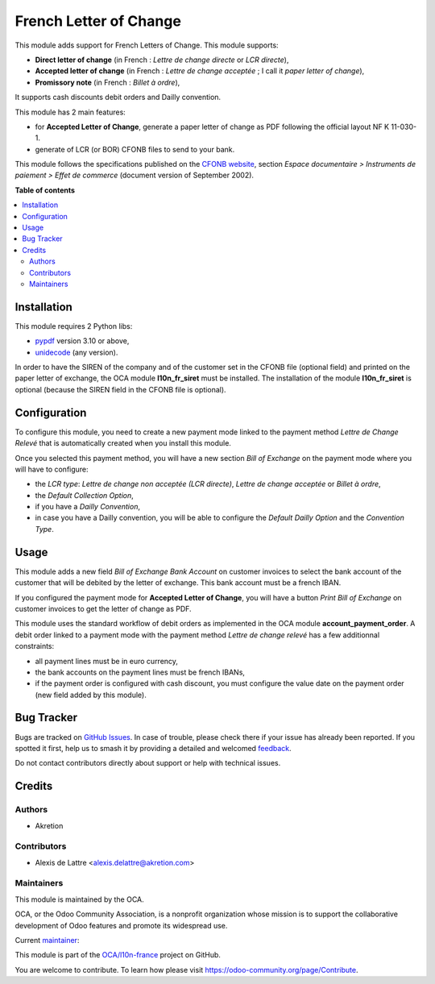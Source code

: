 =======================
French Letter of Change
=======================

.. 
   !!!!!!!!!!!!!!!!!!!!!!!!!!!!!!!!!!!!!!!!!!!!!!!!!!!!
   !! This file is generated by oca-gen-addon-readme !!
   !! changes will be overwritten.                   !!
   !!!!!!!!!!!!!!!!!!!!!!!!!!!!!!!!!!!!!!!!!!!!!!!!!!!!
   !! source digest: sha256:cc2dfe4e4e92e172fa75427250ce7cf014a641c59a87e572cd9733e71c65b408
   !!!!!!!!!!!!!!!!!!!!!!!!!!!!!!!!!!!!!!!!!!!!!!!!!!!!

.. |badge1| image:: https://img.shields.io/badge/maturity-Beta-yellow.png
    :target: https://odoo-community.org/page/development-status
    :alt: Beta
.. |badge2| image:: https://img.shields.io/badge/licence-AGPL--3-blue.png
    :target: http://www.gnu.org/licenses/agpl-3.0-standalone.html
    :alt: License: AGPL-3
.. |badge3| image:: https://img.shields.io/badge/github-OCA%2Fl10n--france-lightgray.png?logo=github
    :target: https://github.com/OCA/l10n-france/tree/16.0/account_banking_fr_lcr
    :alt: OCA/l10n-france
.. |badge4| image:: https://img.shields.io/badge/weblate-Translate%20me-F47D42.png
    :target: https://translation.odoo-community.org/projects/l10n-france-16-0/l10n-france-16-0-account_banking_fr_lcr
    :alt: Translate me on Weblate
.. |badge5| image:: https://img.shields.io/badge/runboat-Try%20me-875A7B.png
    :target: https://runboat.odoo-community.org/builds?repo=OCA/l10n-france&target_branch=16.0
    :alt: Try me on Runboat

|badge1| |badge2| |badge3| |badge4| |badge5|

This module adds support for French Letters of Change. This module supports:

* **Direct letter of change** (in French : *Lettre de change directe* or *LCR directe*),
* **Accepted letter of change** (in French : *Lettre de change acceptée* ; I call it *paper letter of change*),
* **Promissory note** (in French : *Billet à ordre*),

It supports cash discounts debit orders and Dailly convention.

This module has 2 main features:

* for **Accepted Letter of Change**, generate a paper letter of change as PDF following the official layout NF K 11-030-1.
* generate of LCR (or BOR) CFONB files to send to your bank.

This module follows the specifications published on the `CFONB website <https://www.cfonb.org/>`_, section *Espace documentaire > Instruments de paiement > Effet de commerce* (document version of September 2002).

**Table of contents**

.. contents::
   :local:

Installation
============

This module requires 2 Python libs:

* `pypdf <https://pypi.org/project/pypdf/>`_ version 3.10 or above,
* `unidecode <https://pypi.org/project/Unidecode/>`_ (any version).

In order to have the SIREN of the company and of the customer set in the CFONB file (optional field) and printed on the paper letter of exchange, the OCA module **l10n_fr_siret** must be installed. The installation of the module **l10n_fr_siret** is optional (because the SIREN field in the CFONB file is optional).

Configuration
=============

To configure this module, you need to create a new payment mode linked
to the payment method *Lettre de Change Relevé* that is automatically
created when you install this module.

Once you selected this payment method, you will have a new section *Bill of Exchange* on the payment mode where you will have to configure:

* the *LCR type*: *Lettre de change non acceptée (LCR directe)*, *Lettre de change acceptée* or *Billet à ordre*,
* the *Default Collection Option*,
* if you have a *Dailly Convention*,
* in case you have a Dailly convention, you will be able to configure the *Default Dailly Option* and the *Convention Type*.

Usage
=====

This module adds a new field *Bill of Exchange Bank Account* on customer invoices to select the bank account of the customer that will be debited by the letter of exchange. This bank account must be a french IBAN.

If you configured the payment mode for **Accepted Letter of Change**, you will have a button *Print Bill of Exchange* on customer invoices to get the letter of change as PDF.

This module uses the standard workflow of debit orders as implemented in the OCA module **account_payment_order**. A debit order linked to a payment mode with the payment method *Lettre de change relevé* has a few additionnal constraints:

* all payment lines must be in euro currency,
* the bank accounts on the payment lines must be french IBANs,
* if the payment order is configured with cash discount, you must configure the value date on the payment order (new field added by this module).

Bug Tracker
===========

Bugs are tracked on `GitHub Issues <https://github.com/OCA/l10n-france/issues>`_.
In case of trouble, please check there if your issue has already been reported.
If you spotted it first, help us to smash it by providing a detailed and welcomed
`feedback <https://github.com/OCA/l10n-france/issues/new?body=module:%20account_banking_fr_lcr%0Aversion:%2016.0%0A%0A**Steps%20to%20reproduce**%0A-%20...%0A%0A**Current%20behavior**%0A%0A**Expected%20behavior**>`_.

Do not contact contributors directly about support or help with technical issues.

Credits
=======

Authors
~~~~~~~

* Akretion

Contributors
~~~~~~~~~~~~

* Alexis de Lattre <alexis.delattre@akretion.com>

Maintainers
~~~~~~~~~~~

This module is maintained by the OCA.

.. image:: https://odoo-community.org/logo.png
   :alt: Odoo Community Association
   :target: https://odoo-community.org

OCA, or the Odoo Community Association, is a nonprofit organization whose
mission is to support the collaborative development of Odoo features and
promote its widespread use.

.. |maintainer-alexis-via| image:: https://github.com/alexis-via.png?size=40px
    :target: https://github.com/alexis-via
    :alt: alexis-via

Current `maintainer <https://odoo-community.org/page/maintainer-role>`__:

|maintainer-alexis-via| 

This module is part of the `OCA/l10n-france <https://github.com/OCA/l10n-france/tree/16.0/account_banking_fr_lcr>`_ project on GitHub.

You are welcome to contribute. To learn how please visit https://odoo-community.org/page/Contribute.

